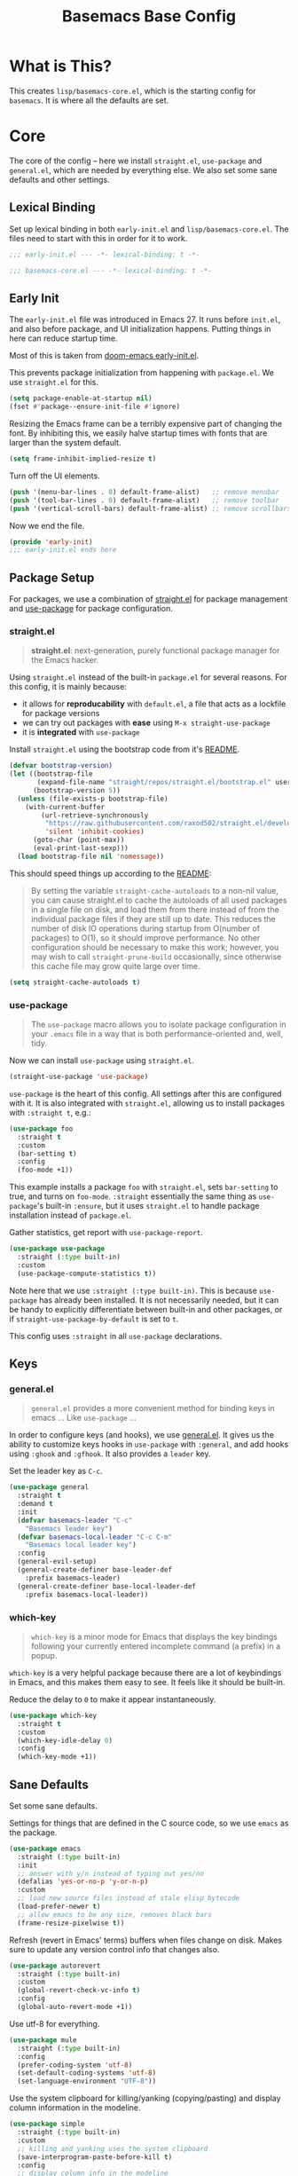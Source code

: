 #+TITLE: Basemacs Base Config

* What is This?
This creates =lisp/basemacs-core.el=, which is the starting config for =basemacs=. It is where all the defaults are set.

* Core
The core of the config -- here we install =straight.el=, =use-package= and =general.el=, which are needed by everything else. We also set some sane defaults and other settings.
** Lexical Binding
Set up lexical binding in both =early-init.el= and =lisp/basemacs-core.el=. The files need to start with this in order for it to work.
#+begin_src emacs-lisp :tangle early-init.el
  ;;; early-init.el --- -*- lexical-binding: t -*-
#+end_src

#+begin_src emacs-lisp :tangle lisp/basemacs-core.el
  ;;; basemacs-core.el --- -*- lexical-binding: t -*-
#+end_src

** Early Init
The =early-init.el= file was introduced in Emacs 27. It runs before =init.el=, and also before package, and UI initialization happens. Putting things in here can reduce startup time.

Most of this is taken from [[https://github.com/hlissner/doom-emacs/blob/develop/early-init.el][doom-emacs early-init.el]].

This prevents package initialization from happening with =package.el=. We use =straight.el= for this.
#+begin_src emacs-lisp :tangle early-init.el
  (setq package-enable-at-startup nil)
  (fset #'package--ensure-init-file #'ignore)
#+end_src

Resizing the Emacs frame can be a terribly expensive part of changing the font. By inhibiting this, we easily halve startup times with fonts that are larger than the system default.
#+begin_src emacs-lisp :tangle early-init.el
  (setq frame-inhibit-implied-resize t)
#+end_src

Turn off the UI elements.
#+begin_src emacs-lisp :tangle early-init.el
  (push '(menu-bar-lines . 0) default-frame-alist)   ;; remove menubar
  (push '(tool-bar-lines . 0) default-frame-alist)   ;; remove toolbar
  (push '(vertical-scroll-bars) default-frame-alist) ;; remove scrollbars
#+end_src

Now we end the file.
#+begin_src emacs-lisp :tangle early-init.el
  (provide 'early-init)
  ;;; early-init.el ends here
#+end_src

** Package Setup
For packages, we use a combination of [[https://github.com/raxod502/straight.el][straight.el]]  for package management and [[https://github.com/jwiegley/use-package][use-package]] for package configuration.

*** straight.el
#+begin_quote
*straight.el*: next-generation, purely functional package manager for the Emacs hacker.
#+end_quote

Using =straight.el= instead of the built-in =package.el= for several reasons. For this config, it is mainly because:
- it allows for *reproducability* with =default.el=, a file that acts as a lockfile for package versions
- we can try out packages with *ease* using =M-x straight-use-package=
- it is *integrated* with =use-package=

Install =straight.el= using the bootstrap code from it's [[https://github.com/raxod502/straight.el#getting-started][README]].
#+begin_src emacs-lisp :tangle lisp/basemacs-core.el
  (defvar bootstrap-version)
  (let ((bootstrap-file
         (expand-file-name "straight/repos/straight.el/bootstrap.el" user-emacs-directory))
        (bootstrap-version 5))
    (unless (file-exists-p bootstrap-file)
      (with-current-buffer
          (url-retrieve-synchronously
           "https://raw.githubusercontent.com/raxod502/straight.el/develop/install.el"
           'silent 'inhibit-cookies)
        (goto-char (point-max))
        (eval-print-last-sexp)))
    (load bootstrap-file nil 'nomessage))
#+end_src

This should speed things up according to the [[https://github.com/raxod502/straight.el#customizing-how-packages-are-made-available][README]]:
#+begin_quote
By setting the variable =straight-cache-autoloads= to a non-nil value, you can cause straight.el to cache the autoloads of all used packages in a single file on disk, and load them from there instead of from the individual package files if they are still up to date. This reduces the number of disk IO operations during startup from O(number of packages) to O(1), so it should improve performance. No other configuration should be necessary to make this work; however, you may wish to call =straight-prune-build= occasionally, since otherwise this cache file may grow quite large over time.
#+end_quote
#+begin_src emacs-lisp :tangle lisp/basemacs-core.el
  (setq straight-cache-autoloads t)
#+end_src

*** use-package
#+begin_quote
The =use-package= macro allows you to isolate package configuration in your =.emacs= file in a way that is both performance-oriented and, well, tidy.
#+end_quote

Now we can install =use-package= using =straight.el=.
#+begin_src emacs-lisp :tangle lisp/basemacs-core.el
  (straight-use-package 'use-package)
#+end_src

=use-package= is the heart of this config. All settings after this are configured with it. It is also integrated with =straight.el=, allowing us to install packages with =:straight t=, e.g.:
#+begin_src emacs-lisp :tangle no
  (use-package foo
    :straight t
    :custom
    (bar-setting t)
    :config
    (foo-mode +1))
#+end_src
This example installs a package =foo= with =straight.el=, sets =bar-setting= to true, and turns on =foo-mode=. =:straight= essentially the same thing as =use-package='s built-in =:ensure=, but it uses =straight.el= to handle package installation instead of =package.el=.

Gather statistics, get report with =use-package-report=.
#+begin_src emacs-lisp :tangle lisp/basemacs-core.el
  (use-package use-package
    :straight (:type built-in)
    :custom
    (use-package-compute-statistics t))
#+end_src

Note here that we use =:straight (:type built-in)=. This is because =use-package= has already been installed. It is not necessarily needed, but it can be handy to explicitly differentiate between built-in and other packages, or if =straight-use-package-by-default= is set to =t=.

This config uses =:straight= in all =use-package= declarations.

** Keys
*** general.el
#+BEGIN_QUOTE
=general.el= provides a more convenient method for binding keys in emacs ... Like =use-package= ...
#+END_QUOTE

In order to configure keys (and hooks), we use [[https://github.com/noctuid/general.el][general.el]]. It gives us the ability to customize keys hooks in =use-package= with =:general=, and add hooks using =:ghook= and =:gfhook=. It also provides a =leader= key.

Set the leader key as =C-c=.
#+begin_src emacs-lisp :tangle lisp/basemacs-core.el
  (use-package general
    :straight t
    :demand t
    :init
    (defvar basemacs-leader "C-c"
      "Basemacs leader key")
    (defvar basemacs-local-leader "C-c C-m"
      "Basemacs local leader key")
    :config
    (general-evil-setup)
    (general-create-definer base-leader-def
      :prefix basemacs-leader)
    (general-create-definer base-local-leader-def
      :prefix basemacs-local-leader))
#+end_src

*** which-key
#+begin_quote
=which-key= is a minor mode for Emacs that displays the key bindings following your currently entered incomplete command (a prefix) in a popup.
#+end_quote

=which-key= is a very helpful package because there are a lot of keybindings in Emacs, and this makes them easy to see. It feels like it should be built-in. 

Reduce the delay to =0= to make it appear instantaneously.
#+begin_src emacs-lisp :tangle lisp/basemacs-core.el
  (use-package which-key
    :straight t
    :custom
    (which-key-idle-delay 0)
    :config
    (which-key-mode +1))
#+end_src

** Sane Defaults
Set some sane defaults.

Settings for things that are defined in the C source code, so we use =emacs= as the package.
#+begin_src emacs-lisp :tangle lisp/basemacs-core.el
  (use-package emacs
    :straight (:type built-in)
    :init
    ;; answer with y/n instead of typing out yes/no
    (defalias 'yes-or-no-p 'y-or-n-p)
    :custom
    ;; load new source files instead of stale elisp bytecode
    (load-prefer-newer t)
    ;; allow emacs to be any size, removes black bars
    (frame-resize-pixelwise t))
#+end_src

Refresh (revert in Emacs' terms) buffers when files change on disk. Makes sure to update any version control info that changes also.
#+begin_src emacs-lisp :tangle lisp/basemacs-core.el
  (use-package autorevert
    :straight (:type built-in)
    :custom
    (global-revert-check-vc-info t)
    :config
    (global-auto-revert-mode +1))
#+end_src

Use utf-8 for everything.
#+begin_src emacs-lisp :tangle lisp/basemacs-core.el
  (use-package mule
    :straight (:type built-in)
    :config
    (prefer-coding-system 'utf-8)
    (set-default-coding-systems 'utf-8)
    (set-language-environment "UTF-8"))
#+end_src

Use the system clipboard for killing/yanking (copying/pasting) and display column information in the modeline.
#+begin_src emacs-lisp :tangle lisp/basemacs-core.el
  (use-package simple
    :straight (:type built-in)
    :custom
    ;; killing and yanking uses the system clipboard
    (save-interprogram-paste-before-kill t)
    :config
    ;; display column info in the modeline
    (column-number-mode +1))
#+end_src

When the lines in a file are so long that performance could suffer to an unacceptable degree, we say "so long" to the slow modes and options enabled  in that buffer, and invoke something much more basic in their place.
#+begin_src emacs-lisp :tangle lisp/basemacs-core.el
  (use-package so-long
    :straight (:type built-in)
    :config
    (global-so-long-mode +1))
#+end_src

** Custom File
Put customizations in =custom.el= instead of this file. This will also create =custom.el= if it does not exist yet.
#+begin_src emacs-lisp :tangle lisp/basemacs-core.el
  (use-package cus-edit
    :straight (:type built-in)
    :custom
    (custom-file (expand-file-name "custom.el" user-emacs-directory))
    :config
    (if (file-exists-p custom-file)
        (load-file custom-file)))
#+end_src

** Line Numbers
Display line numbers in all programming modes.
#+begin_src emacs-lisp :tangle lisp/basemacs-core.el
  (use-package display-line-numbers
    :straight (:type built-in)
    :ghook
    ('prog-mode-hook #'display-line-numbers-mode))
#+end_src

* EOF
That's all folks!
#+begin_src emacs-lisp :tangle lisp/basemacs-core.el
  (provide 'basemacs-core)
  ;;; basemacs-core.el ends here
#+end_src
